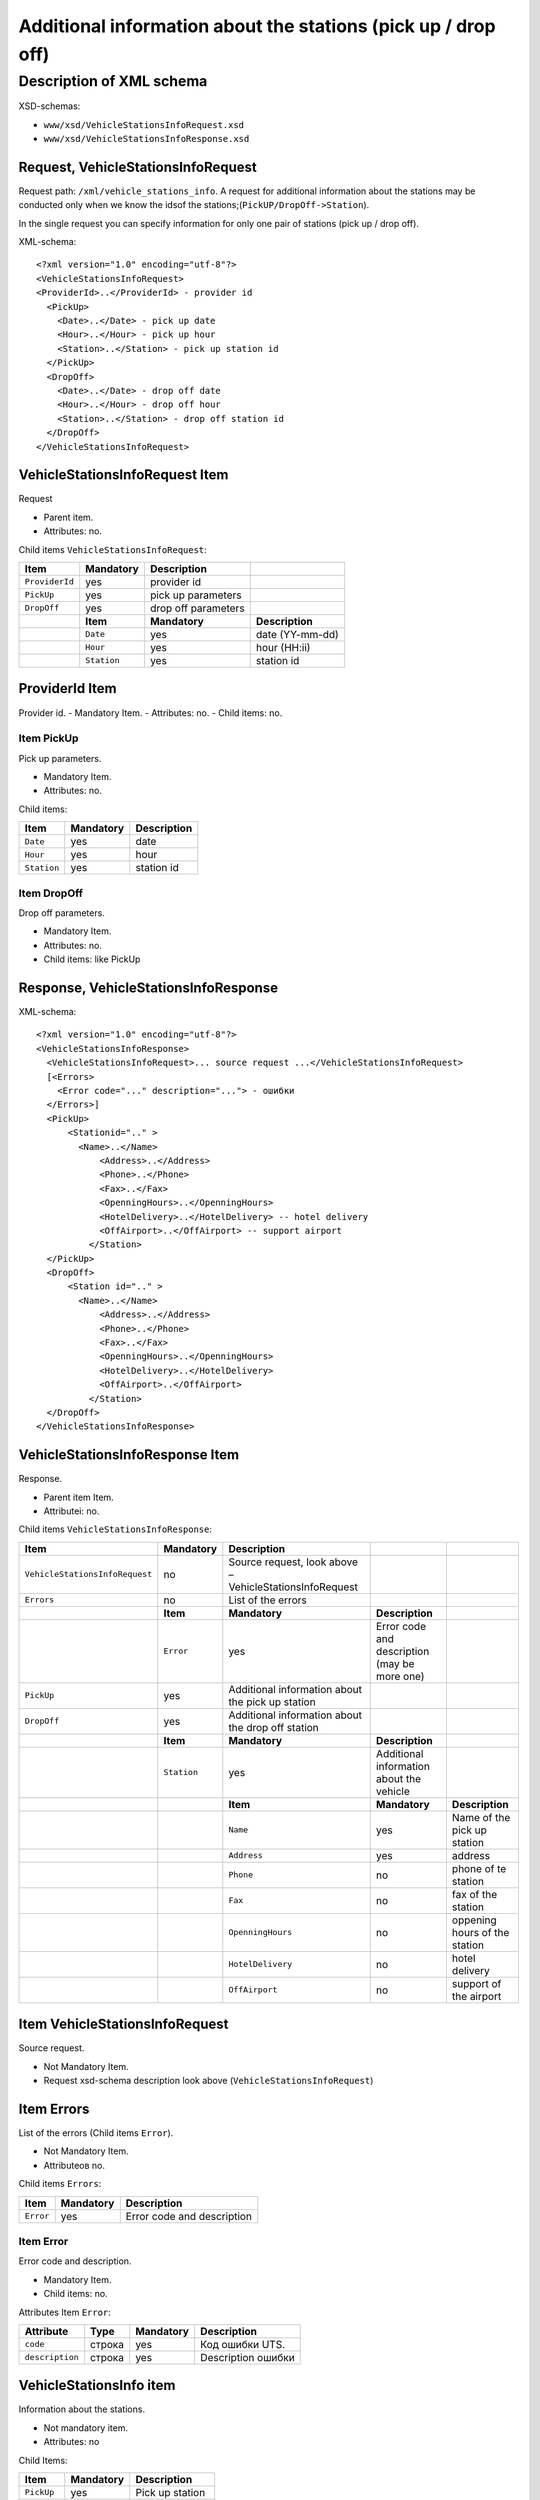 Additional information about the stations (pick up / drop off)
##############################################################

Description of XML schema
=========================

XSD-schemas:

-  ``www/xsd/VehicleStationsInfoRequest.xsd``
-  ``www/xsd/VehicleStationsInfoResponse.xsd``

Request, VehicleStationsInfoRequest
-----------------------------------

Request path: ``/xml/vehicle_stations_info``. A request for additional
information about the stations may be conducted only when we know the
idsof the stations;(``PickUP/DropOff->Station``).

In the single request you can specify information for only one pair of
stations (pick up / drop off).

XML-schema:

::

    <?xml version="1.0" encoding="utf-8"?>
    <VehicleStationsInfoRequest>
    <ProviderId>..</ProviderId> - provider id 
      <PickUp>    
        <Date>..</Date> - pick up date
        <Hour>..</Hour> - pick up hour
        <Station>..</Station> - pick up station id
      </PickUp>
      <DropOff>    
        <Date>..</Date> - drop off date
        <Hour>..</Hour> - drop off hour
        <Station>..</Station> - drop off station id
      </DropOff>
    </VehicleStationsInfoRequest>

VehicleStationsInfoRequest Item
-------------------------------

Request

- Parent item.
- Attributes: no.

Child items ``VehicleStationsInfoRequest``:

+----------------+---------------+---------------------+-----------------+
| **Item**       | **Mandatory** | **Description**     |                 |
+================+===============+=====================+=================+
| ``ProviderId`` | yes           | provider id         |                 |
+----------------+---------------+---------------------+-----------------+
| ``PickUp``     | yes           | pick up parameters  |                 |
+----------------+---------------+---------------------+-----------------+
| ``DropOff``    | yes           | drop off parameters |                 |
+----------------+---------------+---------------------+-----------------+
|                | **Item**      | **Mandatory**       | **Description** |
+----------------+---------------+---------------------+-----------------+
|                | ``Date``      | yes                 | date (YY-mm-dd) |
+----------------+---------------+---------------------+-----------------+
|                | ``Hour``      | yes                 | hour (HH:ii)    |
+----------------+---------------+---------------------+-----------------+
|                | ``Station``   | yes                 | station id      |
+----------------+---------------+---------------------+-----------------+

ProviderId Item
---------------

Provider id.
- Mandatory Item.
- Attributes: no.
- Child items: no.

Item PickUp
^^^^^^^^^^^

Pick up parameters.

- Mandatory Item.
- Attributes: no.

Child items:

+-------------+---------------+-----------------+
| **Item**    | **Mandatory** | **Description** |
+=============+===============+=================+
| ``Date``    | yes           | date            |
+-------------+---------------+-----------------+
| ``Hour``    | yes           | hour            |
+-------------+---------------+-----------------+
| ``Station`` | yes           | station id      |
+-------------+---------------+-----------------+

Item DropOff
^^^^^^^^^^^^

Drop off parameters.

- Mandatory Item.
- Attributes: no.
- Child items: like PickUp

Response, VehicleStationsInfoResponse
-------------------------------------

XML-schema:

::

    <?xml version="1.0" encoding="utf-8"?>
    <VehicleStationsInfoResponse>
      <VehicleStationsInfoRequest>... source request ...</VehicleStationsInfoRequest>
      [<Errors>
        <Error code="..." description="..."> - ошибки
      </Errors>]
      <PickUp>   
          <Stationid=".." >
            <Name>..</Name>
                <Address>..</Address>
                <Phone>..</Phone>
                <Fax>..</Fax>
                <OpenningHours>..</OpenningHours>
                <HotelDelivery>..</HotelDelivery> -- hotel delivery
                <OffAirport>..</OffAirport> -- support airport 
              </Station>
      </PickUp>
      <DropOff>      
          <Station id=".." >
            <Name>..</Name>
                <Address>..</Address>
                <Phone>..</Phone>
                <Fax>..</Fax>
                <OpenningHours>..</OpenningHours>
                <HotelDelivery>..</HotelDelivery>
                <OffAirport>..</OffAirport>         
              </Station>
      </DropOff>
    </VehicleStationsInfoResponse>

VehicleStationsInfoResponse Item
--------------------------------

Response.

- Parent item Item.
- Attributeі: no.

Child items ``VehicleStationsInfoResponse``:

+--------------------------------+---------------+---------------------------------------------------------+----------------------------------------------+-------------------------------+
| **Item**                       | **Mandatory** | **Description**                                         |                                              |                               |
+================================+===============+=========================================================+==============================================+===============================+
| ``VehicleStationsInfoRequest`` | no            | Source request, look above – VehicleStationsInfoRequest |                                              |                               |
+--------------------------------+---------------+---------------------------------------------------------+----------------------------------------------+-------------------------------+
| ``Errors``                     | no            | List of the errors                                      |                                              |                               |
+--------------------------------+---------------+---------------------------------------------------------+----------------------------------------------+-------------------------------+
|                                | **Item**      | **Mandatory**                                           | **Description**                              |                               |
+--------------------------------+---------------+---------------------------------------------------------+----------------------------------------------+-------------------------------+
|                                | ``Error``     | yes                                                     | Error code and description (may be more one) |                               |
+--------------------------------+---------------+---------------------------------------------------------+----------------------------------------------+-------------------------------+
| ``PickUp``                     | yes           | Additional information about the pick up station        |                                              |                               |
+--------------------------------+---------------+---------------------------------------------------------+----------------------------------------------+-------------------------------+
| ``DropOff``                    | yes           | Additional information about the drop off station       |                                              |                               |
+--------------------------------+---------------+---------------------------------------------------------+----------------------------------------------+-------------------------------+
|                                | **Item**      | **Mandatory**                                           | **Description**                              |                               |
+--------------------------------+---------------+---------------------------------------------------------+----------------------------------------------+-------------------------------+
|                                | ``Station``   | yes                                                     | Additional information about the vehicle     |                               |
+--------------------------------+---------------+---------------------------------------------------------+----------------------------------------------+-------------------------------+
|                                |               | **Item**                                                | **Mandatory**                                | **Description**               |
+--------------------------------+---------------+---------------------------------------------------------+----------------------------------------------+-------------------------------+
|                                |               | ``Name``                                                | yes                                          | Name of the pick up station   |
+--------------------------------+---------------+---------------------------------------------------------+----------------------------------------------+-------------------------------+
|                                |               | ``Address``                                             | yes                                          | address                       |
+--------------------------------+---------------+---------------------------------------------------------+----------------------------------------------+-------------------------------+
|                                |               | ``Phone``                                               | no                                           | phone of te station           |
+--------------------------------+---------------+---------------------------------------------------------+----------------------------------------------+-------------------------------+
|                                |               | ``Fax``                                                 | no                                           | fax of the station            |
+--------------------------------+---------------+---------------------------------------------------------+----------------------------------------------+-------------------------------+
|                                |               | ``OpenningHours``                                       | no                                           | oppening hours of the station |
+--------------------------------+---------------+---------------------------------------------------------+----------------------------------------------+-------------------------------+
|                                |               | ``HotelDelivery``                                       | no                                           | hotel delivery                |
+--------------------------------+---------------+---------------------------------------------------------+----------------------------------------------+-------------------------------+
|                                |               | ``OffAirport``                                          | no                                           | support of the airport        |
+--------------------------------+---------------+---------------------------------------------------------+----------------------------------------------+-------------------------------+

Item VehicleStationsInfoRequest
-------------------------------

Source request.

- Not Mandatory Item.
- Request xsd-schema description look above (``VehicleStationsInfoRequest``)

Item Errors
-----------

List of the errors (Child items ``Error``).

- Not Mandatory Item.
- Attributeов no.

Child items ``Errors``:

+-------------+-----------------+------------------------------+
| **Item**    | **Mandatory**   | **Description**              |
+-------------+-----------------+------------------------------+
| ``Error``   | yes             | Error code and description   |
+-------------+-----------------+------------------------------+

Item Error
^^^^^^^^^^

Error code and description.

- Mandatory Item.
- Child items: no.

Attributes Item ``Error``:

+-----------------+----------+---------------+--------------------+
| **Attribute**   | **Type** | **Mandatory** | **Description**    |
+=================+==========+===============+====================+
| ``code``        | строка   | yes           | Код ошибки UTS.    |
+-----------------+----------+---------------+--------------------+
| ``description`` | строка   | yes           | Description ошибки |
+-----------------+----------+---------------+--------------------+

VehicleStationsInfo item
------------------------

Information about the stations.

- Not mandatory item.
- Attributes: no

Child Items:

+-------------+---------------+------------------+
| **Item**    | **Mandatory** | **Description**  |
+=============+===============+==================+
| ``PickUp``  | yes           | Pick up station  |
+-------------+---------------+------------------+
| ``DropOff`` | yes           | Drop off station |
+-------------+---------------+------------------+

Item PickUp
-----------

Pick up station.

- Mandatory Item.
- Attributes: no.

Child items ``Station``:

+-------------+-------------------+---------------------------------------+---------------------+
| **Item**    | **Mandatory**     | **Description**                       |                     |
+=============+===================+=======================================+=====================+
| ``Station`` | yes               | Additional information of the station |                     |
+-------------+-------------------+---------------------------------------+---------------------+
|             | **Item**          | **Mandatory**                         | **Description**     |
+-------------+-------------------+---------------------------------------+---------------------+
|             | ``Name``          | yes                                   | Name of the station |
+-------------+-------------------+---------------------------------------+---------------------+
|             | ``Address``       | yes                                   | Address             |
+-------------+-------------------+---------------------------------------+---------------------+
|             | ``Phone``         | no                                    | phone               |
+-------------+-------------------+---------------------------------------+---------------------+
|             | ``Fax``           | no                                    | fax                 |
+-------------+-------------------+---------------------------------------+---------------------+
|             | ``OpenningHours`` | no                                    | openning hours      |
+-------------+-------------------+---------------------------------------+---------------------+
|             | ``HotelDelivery`` | no                                    | hotel delivery      |
+-------------+-------------------+---------------------------------------+---------------------+
|             | ``OffAirport``    | no                                    | support airport     |
+-------------+-------------------+---------------------------------------+---------------------+

Item DropOff
------------

Drop off station.

- Mandatory Item.
- Attributes: no.

Child items ``Station``:

+-------------+-------------------+------------------------------------------+---------------------+
| **Item**    | **Mandatory**     | **Description**                          |                     |
+=============+===================+==========================================+=====================+
| ``Station`` | yes               | Additional information about the station |                     |
+-------------+-------------------+------------------------------------------+---------------------+
|             | **Item**          | **Mandatory**                            | **Description**     |
+-------------+-------------------+------------------------------------------+---------------------+
|             | ``Name``          | yes                                      | Name of the station |
+-------------+-------------------+------------------------------------------+---------------------+
|             | ``Address``       | yes                                      | address             |
+-------------+-------------------+------------------------------------------+---------------------+
|             | ``Phone``         | no                                       | phone               |
+-------------+-------------------+------------------------------------------+---------------------+
|             | ``Fax``           | no                                       | fax                 |
+-------------+-------------------+------------------------------------------+---------------------+
|             | ``OpenningHours`` | no                                       | openning hours      |
+-------------+-------------------+------------------------------------------+---------------------+
|             | ``HotelDelivery`` | no                                       | hotel delivery      |
+-------------+-------------------+------------------------------------------+---------------------+
|             | ``OffAirport``    | no                                       | support airport     |
+-------------+-------------------+------------------------------------------+---------------------+

Item Station
------------

Information about the Station.

- Mandatory Item.
- Attributes: id of the station.

Child items:

+-------------------+---------------+---------------------+
| **Item**          | **Mandatory** | **Description**     |
+===================+===============+=====================+
| ``Name``          | yes           | name of the station |
+-------------------+---------------+---------------------+
| ``Address``       | yes           | address             |
+-------------------+---------------+---------------------+
| ``Phone``         | no            | phone               |
+-------------------+---------------+---------------------+
| ``Fax``           | no            | fax                 |
+-------------------+---------------+---------------------+
| ``OpenningHours`` | no            | Openning hours      |
+-------------------+---------------+---------------------+
| ``HotelDelivery`` | no            | hotel delivery      |
+-------------------+---------------+---------------------+
| ``OffAirport``    | no            | support airport     |
+-------------------+---------------+---------------------+